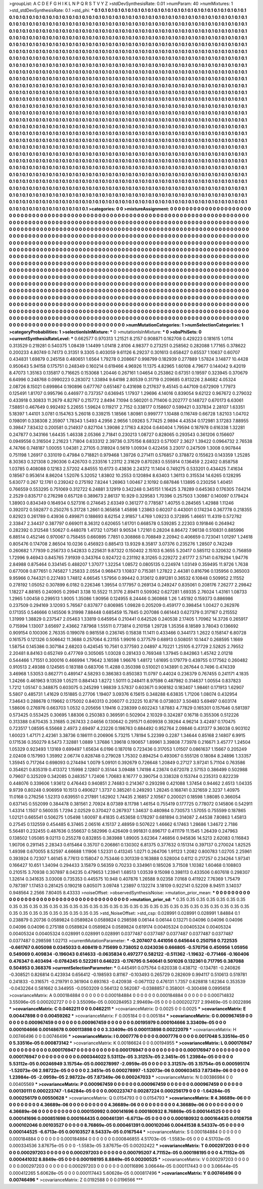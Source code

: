 >groupList:
A C D E F G H I K L
N P Q R S T V Y Z 
>stdDevSynthesisRate:
0.01 
>numParam:
40
>numMixtures:
1
>std_stdDevSynthesisRate:
0.1
>std_phi:
***
0.1 0.1 0.1 0.1 0.1 0.1 0.1 0.1 0.1 0.1
0.1 0.1 0.1 0.1 0.1 0.1 0.1 0.1 0.1 0.1
0.1 0.1 0.1 0.1 0.1 0.1 0.1 0.1 0.1 0.1
0.1 0.1 0.1 0.1 0.1 0.1 0.1 0.1 0.1 0.1
0.1 0.1 0.1 0.1 0.1 0.1 0.1 0.1 0.1 0.1
0.1 0.1 0.1 0.1 0.1 0.1 0.1 0.1 0.1 0.1
0.1 0.1 0.1 0.1 0.1 0.1 0.1 0.1 0.1 0.1
0.1 0.1 0.1 0.1 0.1 0.1 0.1 0.1 0.1 0.1
0.1 0.1 0.1 0.1 0.1 0.1 0.1 0.1 0.1 0.1
0.1 0.1 0.1 0.1 0.1 0.1 0.1 0.1 0.1 0.1
0.1 0.1 0.1 0.1 0.1 0.1 0.1 0.1 0.1 0.1
0.1 0.1 0.1 0.1 0.1 0.1 0.1 0.1 0.1 0.1
0.1 0.1 0.1 0.1 0.1 0.1 0.1 0.1 0.1 0.1
0.1 0.1 0.1 0.1 0.1 0.1 0.1 0.1 0.1 0.1
0.1 0.1 0.1 0.1 0.1 0.1 0.1 0.1 0.1 0.1
0.1 0.1 0.1 0.1 0.1 0.1 0.1 0.1 0.1 0.1
0.1 0.1 0.1 0.1 0.1 0.1 0.1 0.1 0.1 0.1
0.1 0.1 0.1 0.1 0.1 0.1 0.1 0.1 0.1 0.1
0.1 0.1 0.1 0.1 0.1 0.1 0.1 0.1 0.1 0.1
0.1 0.1 0.1 0.1 0.1 0.1 0.1 0.1 0.1 0.1
0.1 0.1 0.1 0.1 0.1 0.1 0.1 0.1 0.1 0.1
0.1 0.1 0.1 0.1 0.1 0.1 0.1 0.1 0.1 0.1
0.1 0.1 0.1 0.1 0.1 0.1 0.1 0.1 0.1 0.1
0.1 0.1 0.1 0.1 0.1 0.1 0.1 0.1 0.1 0.1
0.1 0.1 0.1 0.1 0.1 0.1 0.1 0.1 0.1 0.1
0.1 0.1 0.1 0.1 0.1 0.1 0.1 0.1 0.1 0.1
0.1 0.1 0.1 0.1 0.1 0.1 0.1 0.1 0.1 0.1
0.1 0.1 0.1 0.1 0.1 0.1 0.1 0.1 0.1 0.1
0.1 0.1 0.1 0.1 0.1 0.1 0.1 0.1 0.1 0.1
0.1 0.1 0.1 0.1 0.1 0.1 0.1 0.1 0.1 0.1
0.1 0.1 0.1 0.1 0.1 0.1 0.1 0.1 0.1 0.1
0.1 0.1 0.1 0.1 0.1 0.1 0.1 0.1 0.1 0.1
0.1 0.1 0.1 0.1 0.1 0.1 0.1 0.1 0.1 0.1
0.1 0.1 0.1 0.1 0.1 0.1 0.1 0.1 0.1 0.1
0.1 0.1 0.1 0.1 0.1 0.1 0.1 0.1 0.1 0.1
0.1 0.1 0.1 0.1 0.1 0.1 0.1 0.1 0.1 0.1
0.1 0.1 0.1 0.1 0.1 0.1 0.1 0.1 0.1 0.1
0.1 0.1 0.1 0.1 0.1 0.1 0.1 0.1 0.1 0.1
0.1 0.1 0.1 0.1 0.1 0.1 0.1 0.1 0.1 0.1
0.1 0.1 0.1 0.1 0.1 0.1 0.1 0.1 0.1 0.1
0.1 0.1 0.1 0.1 0.1 0.1 0.1 0.1 0.1 0.1
0.1 0.1 0.1 0.1 0.1 0.1 0.1 0.1 0.1 0.1
0.1 0.1 0.1 0.1 0.1 0.1 0.1 0.1 0.1 0.1
0.1 0.1 0.1 0.1 0.1 0.1 0.1 0.1 0.1 0.1
0.1 0.1 0.1 0.1 0.1 0.1 0.1 0.1 0.1 0.1
0.1 0.1 0.1 0.1 0.1 0.1 0.1 0.1 0.1 0.1
0.1 0.1 0.1 0.1 0.1 0.1 0.1 0.1 0.1 0.1
0.1 0.1 0.1 0.1 0.1 0.1 0.1 0.1 0.1 0.1
0.1 0.1 0.1 0.1 0.1 0.1 0.1 0.1 0.1 0.1
0.1 0.1 0.1 0.1 0.1 0.1 0.1 0.1 0.1 0.1
0.1 0.1 0.1 0.1 0.1 0.1 0.1 0.1 0.1 0.1
0.1 0.1 0.1 0.1 0.1 0.1 0.1 0.1 0.1 0.1
0.1 0.1 0.1 0.1 0.1 0.1 0.1 0.1 0.1 0.1
0.1 0.1 0.1 0.1 0.1 0.1 0.1 0.1 0.1 0.1
0.1 0.1 0.1 0.1 0.1 0.1 0.1 0.1 0.1 0.1
0.1 0.1 0.1 0.1 0.1 0.1 0.1 0.1 0.1 0.1
0.1 0.1 0.1 0.1 0.1 0.1 0.1 0.1 0.1 0.1
0.1 0.1 0.1 0.1 0.1 0.1 0.1 0.1 0.1 0.1
0.1 0.1 0.1 0.1 0.1 0.1 0.1 0.1 0.1 0.1
0.1 0.1 0.1 0.1 0.1 0.1 0.1 0.1 0.1 0.1
0.1 0.1 0.1 0.1 0.1 0.1 0.1 0.1 0.1 0.1
0.1 0.1 0.1 0.1 0.1 0.1 0.1 0.1 0.1 0.1
0.1 0.1 0.1 0.1 0.1 0.1 0.1 0.1 0.1 0.1
0.1 0.1 0.1 0.1 0.1 0.1 0.1 0.1 0.1 0.1
0.1 0.1 0.1 0.1 0.1 0.1 0.1 0.1 0.1 0.1
0.1 0.1 0.1 0.1 0.1 0.1 0.1 0.1 0.1 0.1
0.1 0.1 0.1 0.1 0.1 0.1 0.1 0.1 0.1 0.1
0.1 0.1 0.1 0.1 0.1 0.1 0.1 0.1 0.1 0.1
0.1 0.1 0.1 0.1 0.1 0.1 0.1 0.1 0.1 0.1
0.1 0.1 0.1 0.1 0.1 0.1 0.1 0.1 0.1 0.1
0.1 0.1 0.1 0.1 0.1 0.1 0.1 0.1 0.1 0.1
0.1 0.1 0.1 0.1 0.1 0.1 0.1 0.1 0.1 0.1
0.1 0.1 0.1 0.1 0.1 0.1 0.1 0.1 0.1 0.1
0.1 0.1 0.1 0.1 0.1 0.1 0.1 0.1 0.1 0.1
0.1 0.1 0.1 0.1 0.1 0.1 0.1 0.1 0.1 0.1
0.1 0.1 0.1 0.1 0.1 0.1 0.1 0.1 0.1 0.1
0.1 0.1 0.1 0.1 0.1 0.1 0.1 0.1 0.1 0.1
0.1 0.1 0.1 0.1 0.1 0.1 0.1 0.1 0.1 0.1
0.1 0.1 0.1 0.1 0.1 0.1 0.1 0.1 0.1 0.1
0.1 0.1 0.1 0.1 0.1 0.1 0.1 0.1 0.1 0.1
0.1 0.1 0.1 0.1 0.1 0.1 0.1 0.1 0.1 0.1
0.1 0.1 0.1 0.1 0.1 0.1 0.1 0.1 0.1 0.1
0.1 0.1 0.1 0.1 0.1 0.1 0.1 0.1 0.1 0.1
0.1 0.1 0.1 0.1 0.1 0.1 0.1 0.1 0.1 0.1
0.1 0.1 0.1 0.1 0.1 0.1 0.1 0.1 0.1 0.1
0.1 0.1 0.1 0.1 0.1 0.1 0.1 0.1 0.1 0.1
0.1 0.1 0.1 0.1 0.1 0.1 0.1 0.1 0.1 0.1
0.1 0.1 0.1 0.1 0.1 0.1 0.1 0.1 0.1 0.1
0.1 0.1 0.1 0.1 0.1 0.1 0.1 0.1 0.1 0.1
0.1 0.1 0.1 0.1 0.1 0.1 0.1 0.1 0.1 0.1
0.1 0.1 0.1 0.1 0.1 0.1 0.1 0.1 0.1 0.1
0.1 0.1 0.1 0.1 0.1 0.1 0.1 0.1 0.1 0.1
0.1 0.1 0.1 0.1 0.1 0.1 0.1 0.1 0.1 0.1
0.1 0.1 0.1 0.1 0.1 0.1 0.1 0.1 0.1 0.1
0.1 0.1 0.1 0.1 0.1 0.1 0.1 0.1 0.1 0.1
0.1 0.1 0.1 0.1 0.1 0.1 0.1 0.1 0.1 0.1
0.1 0.1 0.1 0.1 0.1 0.1 0.1 0.1 0.1 0.1
0.1 0.1 0.1 0.1 0.1 0.1 0.1 0.1 0.1 0.1
0.1 0.1 0.1 0.1 0.1 0.1 0.1 0.1 0.1 0.1
0.1 0.1 0.1 0.1 0.1 0.1 0.1 0.1 0.1 0.1
0.1 0.1 0.1 0.1 0.1 0.1 0.1 0.1 0.1 0.1
0.1 0.1 0.1 0.1 0.1 0.1 0.1 0.1 0.1 0.1
0.1 0.1 0.1 0.1 0.1 0.1 0.1 0.1 0.1 0.1
0.1 0.1 0.1 0.1 0.1 0.1 0.1 0.1 0.1 0.1
0.1 0.1 0.1 
>categories:
0 0
>mixtureAssignment:
0 0 0 0 0 0 0 0 0 0 0 0 0 0 0 0 0 0 0 0 0 0 0 0 0 0 0 0 0 0 0 0 0 0 0 0 0 0 0 0 0 0 0 0 0 0 0 0 0 0
0 0 0 0 0 0 0 0 0 0 0 0 0 0 0 0 0 0 0 0 0 0 0 0 0 0 0 0 0 0 0 0 0 0 0 0 0 0 0 0 0 0 0 0 0 0 0 0 0 0
0 0 0 0 0 0 0 0 0 0 0 0 0 0 0 0 0 0 0 0 0 0 0 0 0 0 0 0 0 0 0 0 0 0 0 0 0 0 0 0 0 0 0 0 0 0 0 0 0 0
0 0 0 0 0 0 0 0 0 0 0 0 0 0 0 0 0 0 0 0 0 0 0 0 0 0 0 0 0 0 0 0 0 0 0 0 0 0 0 0 0 0 0 0 0 0 0 0 0 0
0 0 0 0 0 0 0 0 0 0 0 0 0 0 0 0 0 0 0 0 0 0 0 0 0 0 0 0 0 0 0 0 0 0 0 0 0 0 0 0 0 0 0 0 0 0 0 0 0 0
0 0 0 0 0 0 0 0 0 0 0 0 0 0 0 0 0 0 0 0 0 0 0 0 0 0 0 0 0 0 0 0 0 0 0 0 0 0 0 0 0 0 0 0 0 0 0 0 0 0
0 0 0 0 0 0 0 0 0 0 0 0 0 0 0 0 0 0 0 0 0 0 0 0 0 0 0 0 0 0 0 0 0 0 0 0 0 0 0 0 0 0 0 0 0 0 0 0 0 0
0 0 0 0 0 0 0 0 0 0 0 0 0 0 0 0 0 0 0 0 0 0 0 0 0 0 0 0 0 0 0 0 0 0 0 0 0 0 0 0 0 0 0 0 0 0 0 0 0 0
0 0 0 0 0 0 0 0 0 0 0 0 0 0 0 0 0 0 0 0 0 0 0 0 0 0 0 0 0 0 0 0 0 0 0 0 0 0 0 0 0 0 0 0 0 0 0 0 0 0
0 0 0 0 0 0 0 0 0 0 0 0 0 0 0 0 0 0 0 0 0 0 0 0 0 0 0 0 0 0 0 0 0 0 0 0 0 0 0 0 0 0 0 0 0 0 0 0 0 0
0 0 0 0 0 0 0 0 0 0 0 0 0 0 0 0 0 0 0 0 0 0 0 0 0 0 0 0 0 0 0 0 0 0 0 0 0 0 0 0 0 0 0 0 0 0 0 0 0 0
0 0 0 0 0 0 0 0 0 0 0 0 0 0 0 0 0 0 0 0 0 0 0 0 0 0 0 0 0 0 0 0 0 0 0 0 0 0 0 0 0 0 0 0 0 0 0 0 0 0
0 0 0 0 0 0 0 0 0 0 0 0 0 0 0 0 0 0 0 0 0 0 0 0 0 0 0 0 0 0 0 0 0 0 0 0 0 0 0 0 0 0 0 0 0 0 0 0 0 0
0 0 0 0 0 0 0 0 0 0 0 0 0 0 0 0 0 0 0 0 0 0 0 0 0 0 0 0 0 0 0 0 0 0 0 0 0 0 0 0 0 0 0 0 0 0 0 0 0 0
0 0 0 0 0 0 0 0 0 0 0 0 0 0 0 0 0 0 0 0 0 0 0 0 0 0 0 0 0 0 0 0 0 0 0 0 0 0 0 0 0 0 0 0 0 0 0 0 0 0
0 0 0 0 0 0 0 0 0 0 0 0 0 0 0 0 0 0 0 0 0 0 0 0 0 0 0 0 0 0 0 0 0 0 0 0 0 0 0 0 0 0 0 0 0 0 0 0 0 0
0 0 0 0 0 0 0 0 0 0 0 0 0 0 0 0 0 0 0 0 0 0 0 0 0 0 0 0 0 0 0 0 0 0 0 0 0 0 0 0 0 0 0 0 0 0 0 0 0 0
0 0 0 0 0 0 0 0 0 0 0 0 0 0 0 0 0 0 0 0 0 0 0 0 0 0 0 0 0 0 0 0 0 0 0 0 0 0 0 0 0 0 0 0 0 0 0 0 0 0
0 0 0 0 0 0 0 0 0 0 0 0 0 0 0 0 0 0 0 0 0 0 0 0 0 0 0 0 0 0 0 0 0 0 0 0 0 0 0 0 0 0 0 0 0 0 0 0 0 0
0 0 0 0 0 0 0 0 0 0 0 0 0 0 0 0 0 0 0 0 0 0 0 0 0 0 0 0 0 0 0 0 0 0 0 0 0 0 0 0 0 0 0 0 0 0 0 0 0 0
0 0 0 0 0 0 0 0 0 0 0 0 0 0 0 0 0 0 0 0 0 0 0 0 0 0 0 0 0 0 0 0 0 0 0 0 0 0 0 0 0 0 0 
>numMutationCategories:
1
>numSelectionCategories:
1
>categoryProbabilities:
1 
>selectionIsInMixture:
***
0 
>mutationIsInMixture:
***
0 
>obsPhiSets:
0
>currentSynthesisRateLevel:
***
0.662577 0.970313 1.21521 8.2157 0.908871 0.162708 0.429223 0.181615 1.0114 0.313529
0.219281 0.540375 1.08439 1.14499 1.01418 2.8106 4.98377 0.273251 0.258562 0.282088
1.77165 0.378622 0.200233 4.80749 0.74173 0.31351 9.3305 0.403059 9.61126 6.29237
0.301613 0.658427 0.65537 1.10637 0.60707 0.434831 1.69879 0.245158 0.480651 1.6564
1.79278 0.208667 0.998799 0.182939 0.277889 1.57824 3.14877 10.4428 0.950643 5.94158
0.175751 0.248349 0.160214 0.619466 4.96926 11.1375 4.82965 1.60108 4.79677 0.144042
9.42019 8.47073 1.35163 0.135817 0.716625 0.153068 1.20446 0.267161 1.04654 0.253862
0.67351 0.19597 0.323945 0.370679 6.64996 0.248768 0.0990223 0.283072 1.33894 9.64198
2.80539 0.31719 0.209685 0.813226 2.84682 4.05324 2.08726 8.15021 0.699864 0.190896
0.677767 0.651467 0.431698 0.217637 9.45145 0.447109 0.672909 1.77973 0.125491 1.81707
0.995796 0.446977 0.737357 0.636945 1.17937 1.29696 4.14016 0.839054 9.62122 0.967672
0.279032 0.433918 0.30833 11.2679 4.82767 0.215772 2.8494 7.1094 0.560201 0.711406
0.202777 0.148727 0.670173 6.63061 7.58851 0.467649 0.992492 5.22655 1.59624 0.119217
2.7152 0.338177 0.158607 0.599421 0.337834 2.28107 1.63351 5.18397 1.44101 3.0781
0.154763 5.26018 0.339215 1.18566 1.80981 0.999777 1.10488 0.116749 0.66728 1.82103
1.04702 0.198091 0.338308 2.35907 1.78343 1.5493 4.2956 2.9656 1.09263 5.77425
2.9894 4.43534 0.172981 3.17283 7.88955 0.39847 7.83432 0.200581 0.214937 0.827104
1.39086 2.17163 4.8204 0.640404 1.79594 0.187978 0.616338 1.32281 0.247877 0.343166
1.64435 1.46338 2.05366 2.71841 0.230213 1.08727 0.828065 0.293543 0.361206 0.156607
0.0949556 0.316504 2.21623 1.71804 0.633312 2.39736 0.375156 8.68323 0.571007 2.3627
1.39422 0.0964732 2.76538 4.74766 0.748187 1.00055 1.04381 2.27105 0.318924 0.5619
1.00934 0.422456 3.23017 0.247509 1.3008 0.907844 0.751198 1.26917 0.331019 0.47984
0.718821 0.979468 1.39726 0.271411 0.576857 0.378872 0.155623 0.143359 1.25285 8.30363
0.321308 0.290306 0.426703 0.233516 1.23112 2.31629 0.870283 0.555914 0.136459 2.22402
0.858758 1.03785 0.408088 0.12163 2.57202 4.84555 10.6173 0.43836 2.24372 11.1404
0.749275 0.533201 0.434425 7.41634 0.18567 0.953614 8.86204 1.52076 5.32052 1.83802
10.2553 0.120894 8.63403 1.36113 0.315534 14.6265 0.128295 5.63077 0.267 12.1761
0.239242 0.275192 7.8244 1.26963 1.00467 2.10192 0.687846 1.13895 0.230256 1.40451
0.766559 0.553295 0.751069 0.312722 6.24881 3.12919 0.342248 0.345151 1.16425 3.78289
0.645363 0.176305 7.64214 2.2529 0.835717 0.276298 0.657128 0.389673 2.86137 10.929
0.329583 1.70396 0.257503 1.30987 0.140097 0.179424 1.38903 0.834349 0.164934 0.527316
0.274645 2.63349 0.361277 0.778587 1.40755 0.284565 1.42988 1.11246 0.392072 0.592877
0.250276 5.31728 1.2661 0.365858 1.45898 1.23863 0.60207 0.443001 0.174234 0.367778
0.218355 0.82923 0.261789 0.43936 0.499871 0.188693 8.62154 2.91857 1.4769 1.09233
0.372895 1.46651 11.4319 0.572782 2.33847 2.34437 0.387797 0.669011 8.36312 0.620655
1.61701 0.668578 0.539285 2.22303 0.191846 0.264942 0.282392 0.312548 1.50627 0.448078
1.41732 1.07561 9.90534 1.72161 0.28204 8.86472 7.96138 0.510831 0.885996 6.88514
0.452146 0.970067 0.758455 0.660895 7.7851 0.308868 0.708849 2.20942 0.406659 0.723041
1.01297 1.24618 0.805476 0.174708 2.86504 10.0236 0.456923 0.885413 13.9329 8.35817
3.07376 0.235276 1.28507 0.742249 0.260682 1.77939 0.256733 0.542833 0.225631 9.87322
0.150402 2.15103 6.3655 5.20417 0.585112 0.320632 0.756859 1.72996 9.46943 0.845765
7.91939 0.343764 0.924722 0.231192 8.31265 0.229272 2.61777 2.57141 0.678294 1.94776
2.84988 0.875464 0.334145 0.488207 1.37077 1.32254 1.08572 0.0805135 0.224974 1.03149
0.359495 11.9726 1.7638 0.677008 0.877651 0.745827 1.25833 2.0554 0.968473 1.10837
0.715381 1.27822 2.44381 0.816796 0.135956 0.365003 9.95966 0.744321 0.227493 1.74812
4.66545 1.57956 0.99442 0.313612 0.891281 0.36532 6.10848 0.509952 2.11552 0.278192
1.05052 0.307899 6.0182 0.226346 1.39554 0.177957 0.269134 0.249247 0.835061 0.208176
7.26277 2.29842 1.18227 4.88165 0.240905 0.29941 3.138 10.5522 11.3176 2.89411
0.509362 0.627281 1.69335 2.76024 1.43161 1.08733 1.2965 1.00458 0.299513 1.9005
1.35086 1.90956 0.124955 8.24446 0.360868 1.26 1.45192 0.159373 0.886986 0.237509
0.294169 3.12093 5.76567 0.837877 0.806985 1.09828 0.205209 0.459177 0.398454 1.00427
0.262976 0.171355 0.546666 0.145506 9.31998 7.88448 0.685459 15.7845 0.207086 0.661443
0.627379 0.317167 0.215552 1.31999 1.38829 0.237547 2.05463 1.33819 0.645954 0.210441
0.642526 0.240538 2.17405 1.70962 14.3726 0.265917 0.715994 1.13007 3.65697 2.43662
7.87968 1.55511 0.773814 0.210158 1.29728 1.35356 8.18589 3.78043 0.136692 0.909154
0.100306 2.76335 0.199078 0.981558 0.236745 0.15838 11.1411 0.433466 0.344173 1.2622
0.158147 6.80728 0.161575 0.121326 0.506642 11.3688 0.257064 6.23155 1.99016 0.377579
0.68913 0.508051 10.1447 0.268595 1.1669 1.58754 0.145386 0.307184 2.68203 0.424545
10.7561 0.377593 2.04897 4.70221 1.25105 6.27729 2.52825 2.79552 2.20481 8.84163
0.652749 0.477769 0.305065 1.03028 0.281433 0.769348 1.37945 0.842863 1.45742 2.01218
0.544466 1.71551 0.300016 0.466994 1.79642 3.16598 1.96676 1.48172 1.61695 0.179779
0.439755 0.177562 0.260482 0.910513 2.49388 0.124565 0.183188 0.683706 11.4288 0.350398
0.510021 0.143891 0.267644 0.7496 0.474339 3.46968 1.53053 0.862771 0.489147 4.58293
0.386383 0.850383 11.0797 0.44024 0.236379 0.767455 0.241171 4.1835 1.24266 0.461963
9.13539 1.05211 0.884143 1.8272 1.50111 0.248411 8.97598 0.487982 0.314637 1.00554
0.837823 1.7212 1.05147 0.348875 0.603075 0.245299 1.98839 3.57837 0.603671 0.908182
0.183407 1.98461 0.171913 1.62907 5.5807 0.485731 1.41629 0.151885 0.27706 1.19407
3.09376 6.15615 0.348288 6.63835 1.71206 1.08074 0.432954 7.34643 0.288678 0.119662
0.175002 0.840313 0.206077 0.23225 10.8716 0.0738037 3.50483 5.69497 0.603174 1.58606
0.276976 0.663703 1.0532 0.205656 1.19416 0.238399 0.602243 1.87883 4.77829 0.165301
0.157646 0.581397 0.573425 0.553425 0.30695 1.88306 0.250383 0.369591 0.502904 2.10329
0.324287 0.16718 0.355306 0.512226 0.313388 0.670435 3.31685 0.267433 2.04656 0.130642
0.291571 0.609938 0.39264 4.96214 3.42497 0.170475 0.723517 1.08595 6.55668 2.4973
2.69497 4.23226 0.198763 0.684492 0.952764 2.09846 0.431377 9.36038 0.903102 1.60023
1.47171 2.42361 3.38736 0.186111 0.206906 5.73215 1.78194 5.22399 0.2287 1.34644
0.85168 2.14807 6.9915 0.171536 0.350279 8.5473 7.32881 1.0889 1.37686 1.39618
0.190657 1.89961 3.39808 7.73978 0.216671 3.45777 1.24504 1.05329 0.923493 1.13169
0.699497 1.65634 6.0196 0.187018 0.723436 0.317053 1.01507 0.0861637 1.15667 0.205249
2.02408 0.157993 1.35992 2.06774 0.828748 0.279028 1.75302 0.894254 0.493067 0.555126
0.18084 8.24896 1.33357 1.35945 0.717264 0.698093 0.274494 1.0079 5.09101 0.392679
0.726648 1.20849 0.27127 3.97241 5.71104 0.763586 0.354621 0.835319 0.413372 1.15998
2.12807 0.35144 3.09488 1.74198 4.23674 0.672078 2.57153 0.386499 0.502988 0.79607
0.325209 0.342085 0.248357 1.72406 1.70683 8.16777 0.390754 0.338328 0.153744 0.235313
0.822239 0.448076 0.339606 1.93612 0.476443 0.940851 2.74683 0.214367 0.293298 0.421088
1.37454 0.94462 2.6513 1.04335 9.9739 0.80248 0.906959 10.1513 0.490627 1.3737
0.385261 0.249293 1.28245 0.168741 0.321659 2.3237 1.40975 11.0168 0.276256 1.52313
0.639551 0.217891 1.62902 1.74435 2.16857 2.10567 0.200021 0.18598 1.98085 0.366054
0.637145 0.552099 0.384478 0.381561 2.70924 8.07389 8.11798 1.46154 0.755419 0.177725
0.778072 0.145806 0.542911 1.43314 1.1507 0.560035 1.7294 2.02529 0.370427 0.267937
1.34637 0.480984 0.730573 1.57055 0.755599 0.187865 1.02121 0.665541 0.506275 1.05498
1.60097 8.41835 0.453658 0.178297 0.681894 0.314087 2.44538 7.80863 1.45813 0.27545
0.132559 0.454485 6.37465 2.06516 4.15137 2.48959 0.507622 1.46662 6.17463 1.28686
1.34672 2.7186 5.56481 0.232455 0.487636 0.556637 0.582996 0.426409 0.991831 0.896717
0.411179 11.1545 1.26439 0.247963 0.138502 1.05085 9.02113 0.255278 0.832855 0.383988
1.89005 3.62364 7.46856 0.945836 14.5213 2.62083 0.116843 1.90706 0.291145 2.28343
0.615464 0.35707 0.206861 0.130302 6.81375 0.377632 0.151314 0.397137 0.270024 1.82525
1.49398 0.670055 8.52597 4.66688 1.11906 1.52331 0.413245 1.0271 0.264706 1.91123
1.2082 0.800783 1.02705 2.25961 0.393924 0.72307 1.46145 8.77613 0.158047 0.753446
0.301339 0.163888 0.528004 0.6112 0.217257 0.234264 1.97341 0.166427 10.651 1.34094
0.294433 3.15879 0.56359 0.70233 0.334961 0.185026 3.71508 1.10382 1.60468 0.108803
0.210515 3.70938 0.307897 8.04235 0.479653 1.23941 1.68513 1.03539 9.15098 0.398113
0.433506 0.607618 0.298307 1.32614 0.341635 3.03008 0.735353 0.445575 10.948 0.407876
1.26588 9.02358 7.0168 0.411922 7.76369 1.75479 0.787397 1.17453 0.281425 0.190218
0.805071 3.09748 1.23897 0.132274 3.18109 0.922141 0.52209 8.94511 3.14037 0.948564
2.2566 7.80405 8.43333 
>noiseOffset:
>observedSynthesisNoise:
>mutation_prior_mean:
***
0 0 0 0 0 0 0 0 0 0
0 0 0 0 0 0 0 0 0 0
0 0 0 0 0 0 0 0 0 0
0 0 0 0 0 0 0 0 0 0
>mutation_prior_sd:
***
0.35 0.35 0.35 0.35 0.35 0.35 0.35 0.35 0.35 0.35
0.35 0.35 0.35 0.35 0.35 0.35 0.35 0.35 0.35 0.35
0.35 0.35 0.35 0.35 0.35 0.35 0.35 0.35 0.35 0.35
0.35 0.35 0.35 0.35 0.35 0.35 0.35 0.35 0.35 0.35
>std_NoiseOffset:
>std_csp:
0.028991 0.028991 0.028991 1.84884 0.1 0.238879 0.20736 0.0589824 0.0589824 0.0589824
0.298598 0.06144 0.06144 0.13271 0.04096 0.04096 0.04096 0.04096 0.04096 0.275188
0.0589824 0.0589824 0.0589824 0.619174 0.00405324 0.00405324 0.00405324 0.00405324 0.00405324 0.028991
0.028991 0.028991 0.0377487 0.0377487 0.0377487 0.0377487 0.0377487 0.0377487 0.298598 1.02713
>currentMutationParameter:
***
-0.207407 0.441056 0.645644 0.250758 0.722535 -0.661767 0.605098 0.0345033 0.408419 0.715699
0.738052 0.0243036 0.666805 -0.570756 0.450956 1.05956 0.549069 0.409834 -0.196043 0.614633
-0.0635834 0.497277 0.582122 -0.511362 -1.19632 -0.771466 -0.160406 0.476347 0.403494 -0.0784245
0.522261 0.646223 -0.176795 0.540641 0.501026 0.132361 0.717795 0.387088 0.504953 0.368376
>currentSelectionParameter:
***
0.445491 0.075764 0.620338 0.438712 -0.134781 -0.240826 -0.308521 0.826814 0.423934 0.656412
-0.198593 0.81167 -0.103493 0.265729 0.282609 0.994117 0.510613 0.519781 0.241833 -0.316571
-0.219791 0.361904 0.693163 -0.420938 -0.0671132 0.476131 1.7357 0.628818 1.62364 0.353539
-0.0432264 0.581662 0.344955 -0.0503209 0.564132 0.562087 -0.0388857 0.358001 -0.300498 0.0995658
>covarianceMatrix:
A
0.000184884	0	0	0	0	0	
0	0.000184884	0	0	0	0	
0	0	0.000184884	0	0	0	
0	0	0	0.000714832	3.55096e-05	0.000202727	
0	0	0	3.55096e-05	0.000284953	2.99469e-05	
0	0	0	0.000202727	2.99469e-05	0.0022896	
***
>covarianceMatrix:
C
0.0462211	0	
0	0.0462211	
***
>covarianceMatrix:
D
0.0025	0	
0	0.0025	
***
>covarianceMatrix:
E
0.00447898	0	
0	0.00459262	
***
>covarianceMatrix:
F
0.005184	0	
0	0.005184	
***
>covarianceMatrix:
G
0.000967459	0	0	0	0	0	
0	0.000967459	0	0	0	0	
0	0	0.000967459	0	0	0	
0	0	0	0.00195979	0.000104666	3.33409e-05	
0	0	0	0.000104666	0.00148678	0.000113898	
0	0	0	3.33409e-05	0.000113898	0.00222079	
***
>covarianceMatrix:
H
0.00746496	0	
0	0.00746496	
***
>covarianceMatrix:
I
0.0007776	0	0	0	
0	0.0007776	0	0	
0	0	0.0017048	5.33516e-05	
0	0	5.33516e-05	0.000873142	
***
>covarianceMatrix:
K
0.00186624	0	
0	0.00194955	
***
>covarianceMatrix:
L
0.000176947	0	0	0	0	0	0	0	0	0	
0	0.000176947	0	0	0	0	0	0	0	0	
0	0	0.000176947	0	0	0	0	0	0	0	
0	0	0	0.000176947	0	0	0	0	0	0	
0	0	0	0	0.000176947	0	0	0	0	0	
0	0	0	0	0	0.000344022	5.53112e-05	3.31257e-05	2.3451e-05	1.23984e-05	
0	0	0	0	0	5.53112e-05	0.00246949	3.15754e-05	0.000278997	-2.0959e-05	
0	0	0	0	0	3.31257e-05	3.15754e-05	0.000595174	-1.52073e-06	2.98722e-05	
0	0	0	0	0	2.3451e-05	0.000278997	-1.52073e-06	0.000603453	7.87349e-06	
0	0	0	0	0	1.23984e-05	-2.0959e-05	2.98722e-05	7.87349e-06	0.000247033	
***
>covarianceMatrix:
N
0.00386984	0	
0	0.00405569	
***
>covarianceMatrix:
P
0.000967459	0	0	0	0	0	
0	0.000967459	0	0	0	0	
0	0	0.000967459	0	0	0	
0	0	0	0.00130111	0.000223747	-1.64284e-05	
0	0	0	0.000223747	0.00287224	0.000256179	
0	0	0	-1.64284e-05	0.000256179	0.00550628	
***
>covarianceMatrix:
Q
0.0154793	0	
0	0.0154793	
***
>covarianceMatrix:
R
4.36689e-06	0	0	0	0	0	0	0	0	0	
0	4.36689e-06	0	0	0	0	0	0	0	0	
0	0	4.36689e-06	0	0	0	0	0	0	0	
0	0	0	4.36689e-06	0	0	0	0	0	0	
0	0	0	0	4.36689e-06	0	0	0	0	0	
0	0	0	0	0	0.000150992	0.000141696	0.000180932	8.76869e-05	0.000144525	
0	0	0	0	0	0.000141696	0.000851698	0.000164435	0.000461391	-6.6713e-05	
0	0	0	0	0	0.000180932	0.000164435	0.0108758	0.000102046	0.00103527	
0	0	0	0	0	8.76869e-05	0.000461391	0.000102046	0.00441538	8.54337e-05	
0	0	0	0	0	0.000144525	-6.6713e-05	0.00103527	8.54337e-05	0.0167544	
***
>covarianceMatrix:
S
0.000184884	0	0	0	0	0	
0	0.000184884	0	0	0	0	
0	0	0.000184884	0	0	0	
0	0	0	0.000846855	4.51703e-05	-1.5583e-05	
0	0	0	4.51703e-05	0.000334536	3.87675e-05	
0	0	0	-1.5583e-05	3.87675e-05	0.00202422	
***
>covarianceMatrix:
T
0.000297203	0	0	0	0	0	
0	0.000297203	0	0	0	0	
0	0	0.000297203	0	0	0	
0	0	0	0.000795207	4.71152e-05	0.000198195	
0	0	0	4.71152e-05	0.000441032	8.8849e-05	
0	0	0	0.000198195	8.8849e-05	0.00200525	
***
>covarianceMatrix:
V
0.000297203	0	0	0	0	0	
0	0.000297203	0	0	0	0	
0	0	0.000297203	0	0	0	
0	0	0	0.00116896	3.06644e-05	0.000117443	
0	0	0	3.06644e-05	0.000412265	5.60628e-05	
0	0	0	0.000117443	5.60628e-05	0.000817496	
***
>covarianceMatrix:
Y
0.00746496	0	
0	0.00746496	
***
>covarianceMatrix:
Z
0.0192588	0	
0	0.0196566	
***
